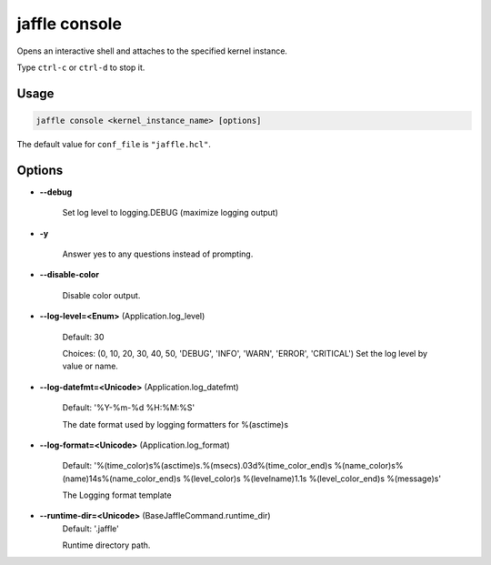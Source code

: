 ==============
jaffle console
==============

Opens an interactive shell and attaches to the specified kernel instance.

Type ``ctrl-c`` or ``ctrl-d`` to stop it.

Usage
=====

.. code-block:: sh

    jaffle console <kernel_instance_name> [options]

The default value for ``conf_file`` is ``"jaffle.hcl"``.

Options
=======

- **--debug**

    Set log level to logging.DEBUG (maximize logging output)

- **-y**

    Answer yes to any questions instead of prompting.

- **--disable-color**

    Disable color output.

- **--log-level=<Enum>** (Application.log_level)

    Default: 30

    Choices: (0, 10, 20, 30, 40, 50, 'DEBUG', 'INFO', 'WARN', 'ERROR', 'CRITICAL')
    Set the log level by value or name.

- **--log-datefmt=<Unicode>** (Application.log_datefmt)

    Default: '%Y-%m-%d %H:%M:%S'

    The date format used by logging formatters for %(asctime)s

- **--log-format=<Unicode>** (Application.log_format)

    Default: '%(time_color)s%(asctime)s.%(msecs).03d%(time_color_end)s %(name_color)s%(name)14s%(name_color_end)s %(level_color)s %(levelname)1.1s %(level_color_end)s %(message)s'

    The Logging format template

- **--runtime-dir=<Unicode>** (BaseJaffleCommand.runtime_dir)
    Default: '.jaffle'

    Runtime directory path.
